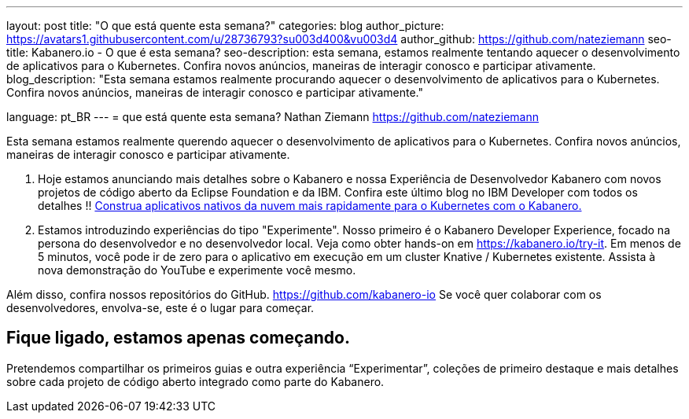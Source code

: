 ---
layout: post
title: "O que está quente esta semana?"
categories: blog
author_picture: https://avatars1.githubusercontent.com/u/28736793?su003d400&vu003d4
author_github: https://github.com/nateziemann
seo-title: Kabanero.io - O que é esta semana?
seo-description: esta semana, estamos realmente tentando aquecer o desenvolvimento de aplicativos para o Kubernetes. Confira novos anúncios, maneiras de interagir conosco e participar ativamente.
blog_description: "Esta semana estamos realmente procurando aquecer o desenvolvimento de aplicativos para o Kubernetes. Confira novos anúncios, maneiras de interagir conosco e participar ativamente."

language: pt_BR
---
= que está quente esta semana?
Nathan Ziemann <https://github.com/nateziemann>

Esta semana estamos realmente querendo aquecer o desenvolvimento de aplicativos para o Kubernetes. Confira novos anúncios, maneiras de interagir conosco e participar ativamente.

1. Hoje estamos anunciando mais detalhes sobre o Kabanero e nossa Experiência de Desenvolvedor Kabanero com novos projetos de código aberto da Eclipse Foundation e da IBM. Confira este último blog no IBM Developer com todos os detalhes !! https://developer.ibm.com/blogs/cloud-native-apps-kubernetes-kabanero/[Construa aplicativos nativos da nuvem mais rapidamente para o Kubernetes com o Kabanero.]

2. Estamos introduzindo experiências do tipo "Experimente". Nosso primeiro é o Kabanero Developer Experience, focado na persona do desenvolvedor e no desenvolvedor local. Veja como obter hands-on em https://kabanero.io/try-it. Em menos de 5 minutos, você pode ir de zero para o aplicativo em execução em um cluster Knative / Kubernetes existente. Assista à nova demonstração do YouTube e experimente você mesmo.



Além disso, confira nossos repositórios do GitHub. https://github.com/kabanero-io Se você quer colaborar com os desenvolvedores, envolva-se, este é o lugar para começar.


== Fique ligado, estamos apenas começando.

Pretendemos compartilhar os primeiros guias e outra experiência “Experimentar”, coleções de primeiro destaque e mais detalhes sobre cada projeto de código aberto integrado como parte do Kabanero.



